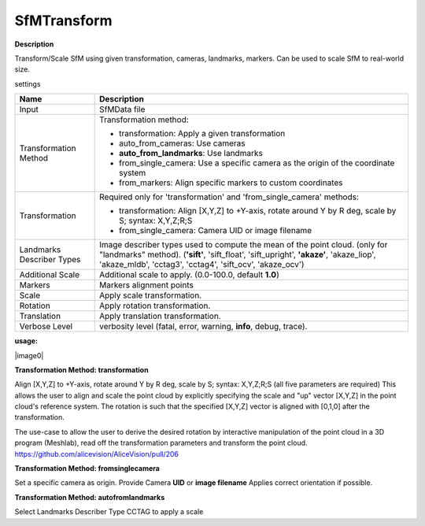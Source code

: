 SfMTransform
============

**Description**

Transform/Scale SfM using given transformation, cameras, landmarks, markers.
Can be used to scale SfM to real-world size.

settings

========================= ===========================================================================================================
Name                      Description
========================= ===========================================================================================================
Input                     SfMData file
Transformation Method     Transformation method:

                          * transformation: Apply a given transformation
                      
                          * auto_from_cameras: Use cameras
                      
                          * **auto_from_landmarks**: Use landmarks
                      
                          * from_single_camera: Use a specific camera as the origin of the coordinate system
                      
                          * from_markers: Align specific markers to custom coordinates
Transformation            Required only for 'transformation' and 'from_single_camera' methods:
                      
                          * transformation: Align [X,Y,Z] to +Y-axis, rotate around Y by R deg, scale by S; syntax: X,Y,Z;R;S
                      
                          * from_single_camera: Camera UID or image filename
Landmarks Describer Types Image describer types used to compute the mean of the point cloud. (only for "landmarks" method).
                          (**'sift'**, 'sift_float', 'sift_upright', **'akaze'**, 'akaze_liop', 'akaze_mldb', 'cctag3', 'cctag4',
                          'sift_ocv', 'akaze_ocv')
Additional Scale          Additional scale to apply. (0.0-100.0, default **1.0**)  
Markers                   Markers alignment points
Scale                     Apply scale transformation.
Rotation                  Apply rotation transformation.
Translation               Apply translation transformation.
Verbose Level             verbosity level (fatal, error, warning, **info**, debug, trace).
========================= ===========================================================================================================


**usage:**

|image0|

.. |image0| image:: sfm-transform.jpg
   :target: sfm-transform.jpg
   
   **Details:**

**Transformation Method: transformation**

Align [X,Y,Z] to +Y-axis, rotate around Y by R deg, scale by S; syntax:
X,Y,Z;R;S (all five parameters are required) This allows the user to
align and scale the point cloud by explicitly specifying the scale and
"up" vector [X,Y,Z] in the point cloud's reference system. The rotation
is such that the specified [X,Y,Z] vector is aligned with [0,1,0] after
the transformation.

The use-case to allow the user to derive the desired rotation by
interactive manipulation of the point cloud in a 3D program (Meshlab),
read off the transformation parameters and transform the point cloud.
https://github.com/alicevision/AliceVision/pull/206

**Transformation Method: from\ single\ camera**

Set a specific camera as origin. Provide Camera **UID** or **image
filename** Applies correct orientation if possible.

**Transformation Method: autofromlandmarks**

Select Landmarks Describer Type CCTAG to apply a scale
